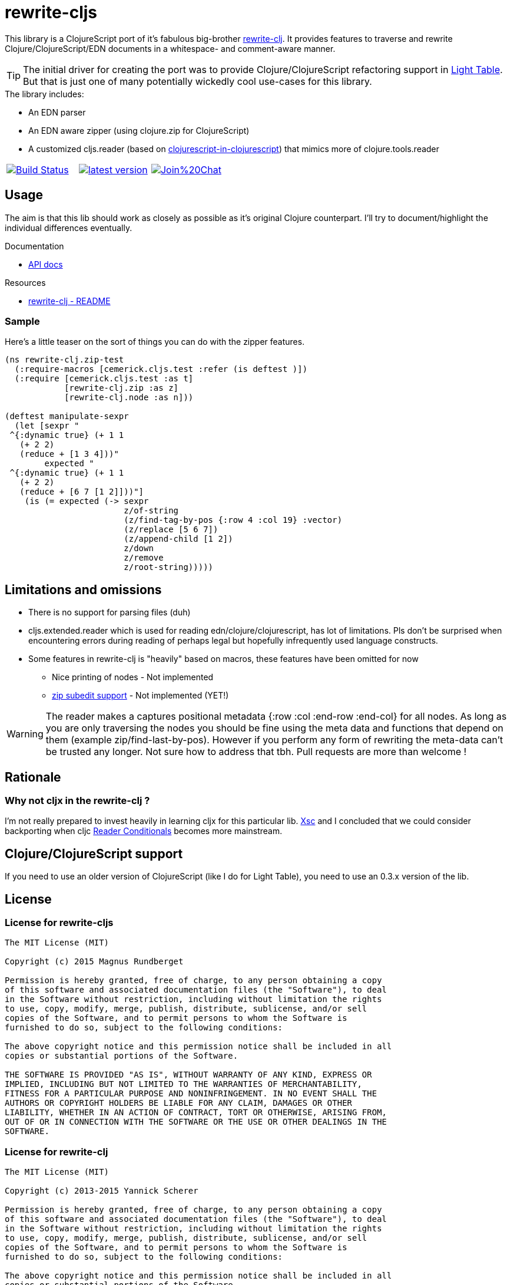 # rewrite-cljs

This library is a ClojureScript port of it's fabulous big-brother https://github.com/xsc/rewrite-clj[rewrite-clj].
It provides features to traverse and rewrite Clojure/ClojureScript/EDN documents in a whitespace- and comment-aware manner.


TIP: The initial driver for creating the port was to provide Clojure/ClojureScript refactoring support in https://github.com/LightTable/LightTable[Light Table].
But that is just one of many potentially wickedly cool use-cases for this library.





.The library includes:
- An EDN parser
- An EDN aware zipper (using clojure.zip for ClojureScript)
- A customized cljs.reader (based on https://github.com/kanaka/clojurescript/blob/cljs_in_cljs/src/cljs/cljs/reader.cljs[clojurescript-in-clojurescript]) that mimics more of clojure.tools.reader


[cols="1a,1a,1a"]
|===

| image::https://travis-ci.org/rundis/rewrite-cljs.svg["Build Status", link="https://travis-ci.org/rundis/rewrite-cljs"]
| image::http://clojars.org/rewrite-cljs/latest-version.svg[link="http://clojars.org/rewrite-cljs"]
| image::https://badges.gitter.im/Join%20Chat.svg[link="https://gitter.im/rundis/rewrite-cljs?utm_source=badge&utm_medium=badge&utm_campaign=pr-badge&utm_content=badge"]

|===






## Usage

The aim is that this lib should work as closely as possible as it's original Clojure counterpart.
I'll try to document/highlight the individual differences eventually.


.Documentation
- http://rundis.github.io/rewrite-cljs[API docs]


.Resources
- https://github.com/xsc/rewrite-clj[rewrite-clj - README]

### Sample
Here's a little teaser on the sort of things you can do with the zipper features.

[source,clojure]
----
(ns rewrite-clj.zip-test
  (:require-macros [cemerick.cljs.test :refer (is deftest )])
  (:require [cemerick.cljs.test :as t]
            [rewrite-clj.zip :as z]
            [rewrite-clj.node :as n]))

(deftest manipulate-sexpr
  (let [sexpr "
 ^{:dynamic true} (+ 1 1
   (+ 2 2)
   (reduce + [1 3 4]))"
        expected "
 ^{:dynamic true} (+ 1 1
   (+ 2 2)
   (reduce + [6 7 [1 2]]))"]
    (is (= expected (-> sexpr
                        z/of-string
                        (z/find-tag-by-pos {:row 4 :col 19} :vector)
                        (z/replace [5 6 7])
                        (z/append-child [1 2])
                        z/down
                        z/remove
                        z/root-string)))))
----





## Limitations and omissions

* There is no support for parsing files (duh)
* cljs.extended.reader which is used for reading edn/clojure/clojurescript, has lot of limitations. Pls don't be surprised
when encountering errors during reading of perhaps legal but hopefully infrequently used language constructs.
* Some features in rewrite-clj is "heavily" based on macros, these features have been omitted for now
** Nice printing of nodes - Not implemented
** https://github.com/xsc/rewrite-clj/blob/master/src/rewrite_clj/zip/subedit.clj[zip subedit support] - Not implemented (YET!)

WARNING: The reader makes a captures positional metadata {:row :col :end-row :end-col} for all nodes.
As long as you are only traversing the nodes you should be fine using the meta data and functions that depend on them (example zip/find-last-by-pos).
However if you perform any form of rewriting the meta-data can't be trusted any longer. Not sure how to address that tbh. Pull requests are more than welcome !


## Rationale


### Why not cljx in the rewrite-clj ?
I'm not really prepared to invest heavily in learning cljx for this particular lib.
https://github.com/xsc[Xsc] and I concluded
that we could consider backporting when cljc http://dev.clojure.org/display/design/Reader+Conditionals[Reader Conditionals] becomes more mainstream.


## Clojure/ClojureScript support
If you need to use an older version of ClojureScript (like I do for Light Table), you need to
use an 0.3.x version of the lib.



## License


### License for rewrite-cljs
```
The MIT License (MIT)

Copyright (c) 2015 Magnus Rundberget

Permission is hereby granted, free of charge, to any person obtaining a copy
of this software and associated documentation files (the "Software"), to deal
in the Software without restriction, including without limitation the rights
to use, copy, modify, merge, publish, distribute, sublicense, and/or sell
copies of the Software, and to permit persons to whom the Software is
furnished to do so, subject to the following conditions:

The above copyright notice and this permission notice shall be included in all
copies or substantial portions of the Software.

THE SOFTWARE IS PROVIDED "AS IS", WITHOUT WARRANTY OF ANY KIND, EXPRESS OR
IMPLIED, INCLUDING BUT NOT LIMITED TO THE WARRANTIES OF MERCHANTABILITY,
FITNESS FOR A PARTICULAR PURPOSE AND NONINFRINGEMENT. IN NO EVENT SHALL THE
AUTHORS OR COPYRIGHT HOLDERS BE LIABLE FOR ANY CLAIM, DAMAGES OR OTHER
LIABILITY, WHETHER IN AN ACTION OF CONTRACT, TORT OR OTHERWISE, ARISING FROM,
OUT OF OR IN CONNECTION WITH THE SOFTWARE OR THE USE OR OTHER DEALINGS IN THE
SOFTWARE.
```



### License for rewrite-clj

```
The MIT License (MIT)

Copyright (c) 2013-2015 Yannick Scherer

Permission is hereby granted, free of charge, to any person obtaining a copy
of this software and associated documentation files (the "Software"), to deal
in the Software without restriction, including without limitation the rights
to use, copy, modify, merge, publish, distribute, sublicense, and/or sell
copies of the Software, and to permit persons to whom the Software is
furnished to do so, subject to the following conditions:

The above copyright notice and this permission notice shall be included in all
copies or substantial portions of the Software.

THE SOFTWARE IS PROVIDED "AS IS", WITHOUT WARRANTY OF ANY KIND, EXPRESS OR
IMPLIED, INCLUDING BUT NOT LIMITED TO THE WARRANTIES OF MERCHANTABILITY,
FITNESS FOR A PARTICULAR PURPOSE AND NONINFRINGEMENT. IN NO EVENT SHALL THE
AUTHORS OR COPYRIGHT HOLDERS BE LIABLE FOR ANY CLAIM, DAMAGES OR OTHER
LIABILITY, WHETHER IN AN ACTION OF CONTRACT, TORT OR OTHERWISE, ARISING FROM,
OUT OF OR IN CONNECTION WITH THE SOFTWARE OR THE USE OR OTHER DEALINGS IN THE
SOFTWARE.
```
